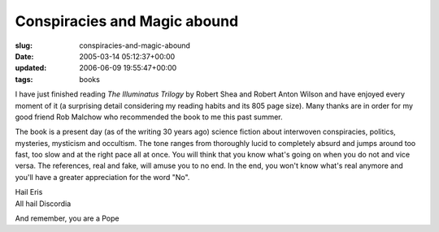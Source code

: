 Conspiracies and Magic abound
=============================

:slug: conspiracies-and-magic-abound
:date: 2005-03-14 05:12:37+00:00
:updated: 2006-06-09 19:55:47+00:00
:tags: books

I have just finished reading *The Illuminatus Trilogy* by Robert Shea and
Robert Anton Wilson and have enjoyed every moment of it (a surprising
detail considering my reading habits and its 805 page size). Many thanks
are in order for my good friend Rob Malchow who recommended the book to
me this past summer.

The book is a present day (as of the writing 30 years ago) science
fiction about interwoven conspiracies, politics, mysteries, mysticism and
occultism. The tone ranges from thoroughly lucid to completely absurd
and jumps around too fast, too slow and at the right pace all at once.
You will think that you know what's going on when you do not and vice
versa. The references, real and fake, will amuse you to no end. In the
end, you won't know what's real anymore and you'll have a greater
appreciation for the word "No".

| Hail Eris
| All hail Discordia

And remember, you are a Pope
